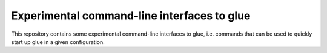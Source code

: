 Experimental command-line interfaces to glue
============================================

This repository contains some experimental command-line interfaces to glue,
i.e. commands that can be used to quickly start up glue in a given
configuration.


